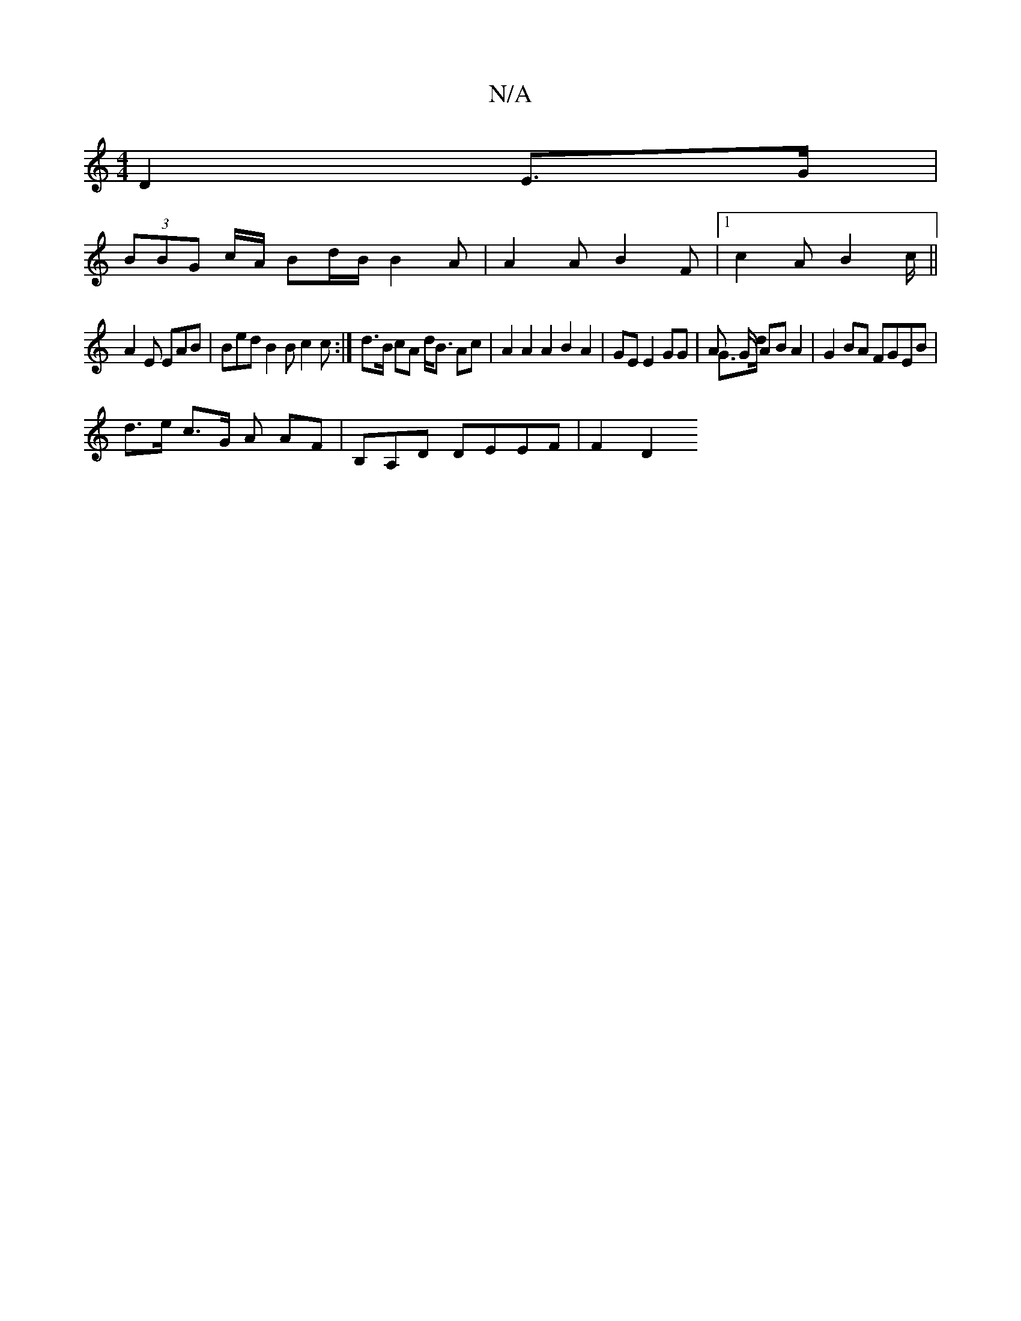 X:1
T:N/A
M:4/4
R:N/A
K:Cmajor
 D2 E>G |
(3BBG c/A/ Bd/B/ B2A | A2 A B2F |1 c2 A B2c/ ||
A2 E EAB | Bed B2 B c2c :|] d>B cA d<B Ac | A2 A2 A2 B2 A2 | GE E2 GG | A2/ G/2/2 AB A2 & G>d | G2BA FGEB |
d>e c>G A AF | B,A,D DEEF | F2 D2 